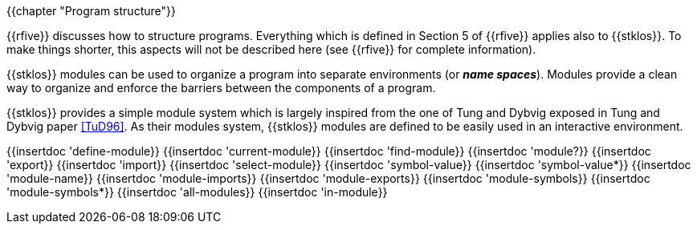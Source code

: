 //  SPDX-License-Identifier: GFDL-1.3-or-later
//
//  Copyright © 2000-2022 Erick Gallesio <eg@unice.fr>
//
//           Author: Erick Gallesio [eg@unice.fr]
//    Creation date: 26-Nov-2000 18:19 (eg)

{{chapter "Program structure"}}


((("modules")))
((("name space")))
((("global variable")))
((("variable")))
{{rfive}} discusses how to structure programs. Everything which is
defined in Section 5 of {{rfive}} applies also to {{stklos}}. To make
things shorter, this aspects will not be described here (see {{rfive}}
for complete information).

{{stklos}} modules can be used to organize a program into separate
environments (or *_name spaces_*). Modules provide a clean way to
organize and enforce the barriers between the components of a program.

{{stklos}} provides a simple module system which is largely inspired from
the one of Tung and Dybvig exposed in Tung and Dybvig paper <<TuD96>>. As their
modules system, {{stklos}} modules are defined to be easily used in an
interactive environment. 

{{insertdoc 'define-module}}
{{insertdoc 'current-module}}
{{insertdoc 'find-module}}
{{insertdoc 'module?}}
{{insertdoc 'export}}
{{insertdoc 'import}}
{{insertdoc 'select-module}}
{{insertdoc 'symbol-value}}
{{insertdoc 'symbol-value*}}
{{insertdoc 'module-name}}
{{insertdoc 'module-imports}}
{{insertdoc 'module-exports}}
{{insertdoc 'module-symbols}}
{{insertdoc 'module-symbols*}}
{{insertdoc 'all-modules}}
{{insertdoc 'in-module}}
